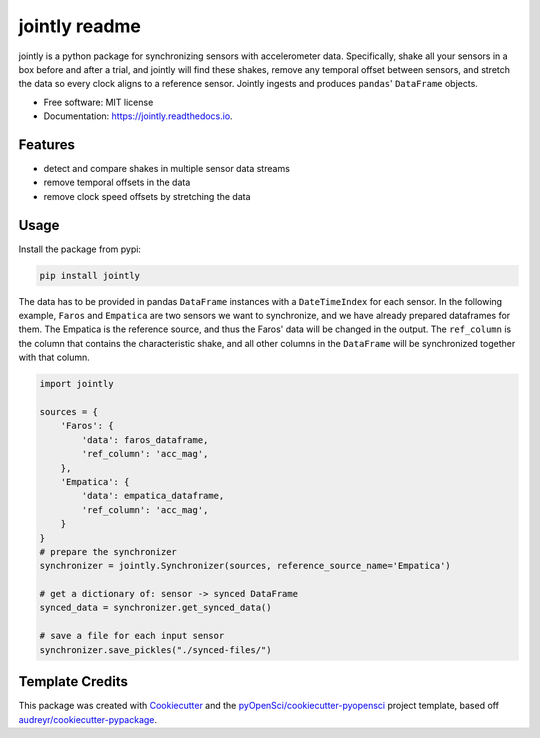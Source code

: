 ==============
jointly readme
==============


.. image:: https://img.shields.io/pypi/v/jointly.svg
        :target: https://pypi.python.org/pypi/jointly

.. image:: https://github.com/hpi-dhc/jointly/actions/workflows/deploy.yml/badge.svg
        :target: https://github.com/hpi-dhc/jointly/actions/workflows/<WORKFLOW_FILE>/badge.svg

.. image:: https://github.com/hpi-dhc/jointly/actions/workflows/all.yml/badge.svg
        :target: https://github.com/hpi-dhc/jointly/actions/workflows/<WORKFLOW_FILE>/badge.svg

.. image::https://img.shields.io/endpoint?url=https://gist.githubusercontent.com/enra64/f731de158a21515e2d6c52ed48d406ad/raw/jointly_coverage_main.json
        :target: https://img.shields.io/endpoint?url=https://gist.githubusercontent.com/enra64/f731de158a21515e2d6c52ed48d406ad/raw/jointly_coverage_main.json

.. image:: https://readthedocs.org/projects/jointly/badge/?version=latest
        :target: https://jointly.readthedocs.io/en/latest/?badge=latest
        :alt: Documentation Status

.. image:: https://pyup.io/repos/github/hpi-dhc/jointly/shield.svg
     :target: https://pyup.io/repos/github/hpi-dhc/jointly/
     :alt: Updates



jointly is a python package for synchronizing sensors with accelerometer data.
Specifically, shake all your sensors in a box before and after a trial, and jointly will find these shakes, remove any temporal offset between sensors, and stretch the data so every clock aligns to a reference sensor.
Jointly ingests and produces ``pandas``' ``DataFrame`` objects.

* Free software: MIT license
* Documentation: https://jointly.readthedocs.io.


Features
--------

* detect and compare shakes in multiple sensor data streams
* remove temporal offsets in the data
* remove clock speed offsets by stretching the data

Usage
-----

Install the package from pypi:

.. code:: bash

    pip install jointly


The data has to be provided in pandas ``DataFrame`` instances with a
``DateTimeIndex`` for each sensor. In the following example, ``Faros`` and ``Empatica``
are two sensors we want to synchronize, and we have already prepared dataframes for them.
The Empatica is the reference source, and thus the Faros' data will be changed in the output.
The ``ref_column`` is the column that contains the characteristic shake, and all other columns
in the ``DataFrame`` will be synchronized together with that column.

.. code:: python

    import jointly

    sources = {
        'Faros': {
            'data': faros_dataframe,
            'ref_column': 'acc_mag',
        },
        'Empatica': {
            'data': empatica_dataframe,
            'ref_column': 'acc_mag',
        }
    }
    # prepare the synchronizer
    synchronizer = jointly.Synchronizer(sources, reference_source_name='Empatica')

    # get a dictionary of: sensor -> synced DataFrame
    synced_data = synchronizer.get_synced_data()

    # save a file for each input sensor
    synchronizer.save_pickles("./synced-files/")

Template Credits
----------------

This package was created with Cookiecutter_ and the `pyOpenSci/cookiecutter-pyopensci`_ project template, based off `audreyr/cookiecutter-pypackage`_.

.. _Cookiecutter: https://github.com/audreyr/cookiecutter
.. _`pyOpenSci/cookiecutter-pyopensci`: https://github.com/pyOpenSci/cookiecutter-pyopensci
.. _`audreyr/cookiecutter-pypackage`: https://github.com/audreyr/cookiecutter-pypackage
